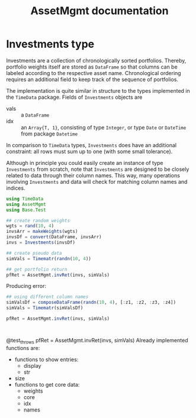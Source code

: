 #+TITLE: AssetMgmt documentation
#+OPTIONS: eval:never-export
#+PROPERTY: exports both
#+PROPERTY: results value
#+PROPERTY: session *julia-docs*
#+OPTIONS: :tangle yes

* Investments type

Investments are a collection of chronologically sorted portfolios.
Thereby, portfolio weights itself are stored as ~DataFrame~ so that
columns can be labeled according to the respective asset name.
Chronological ordering requires an additional field to keep track of
the sequence of portfolios.

The implementation is quite similar in structure to the types
implemented in the ~TimeData~ package. Fields of ~Investments~ objects
are
- vals :: a ~DataFrame~ 
- idx :: an ~Array{T, 1}~, consisting of type ~Integer~, or type
         ~Date~ or ~DateTime~ from package ~Datetime~
In comparison to ~TimeData~ types, ~Investments~ does have an
additional constraint: all rows must sum up to one (with some small
tolerance). 

Although in principle you could easily create an instance of type
~Investments~ from scratch, note that ~Investments~ are designed to be
closely related to data through their column names. This way, many
operations involving ~Investments~ and data will check for matching
column names and indices.

#+BEGIN_SRC julia :results value
   using TimeData
   using AssetMgmt
   using Base.Test
   
   ## create random weights
   wgts = rand(10, 4)
   invsArr = makeWeights(wgts)
   invsDf = convert(DataFrame, invsArr)
   invs = Investments(invsDf)
   
   ## create pseudo data
   simVals = Timematr(randn(10, 4))
   
   ## get portfolio return
   pfRet = AssetMgmt.invRet(invs, simVals)
   
#+END_SRC

#+RESULTS:

Producing error:
#+BEGIN_SRC julia :results value
   ## using different column names
   simValsDf = composeDataFrame(randn(10, 4), [:z1, :z2, :z3, :z4])
   simVals = Timematr(simValsDf)
#+END_SRC



#+BEGIN_SRC julia :results output
      pfRet = AssetMgmt.invRet(invs, simVals)
#+END_SRC


#+BEGIN_SRC julia :results 

#+END_SRC
      @test_throws pfRet = AssetMgmt.invRet(invs, simVals)
Already implemented functions are:
- functions to show entries:
  - display
  - str
- size
- functions to get core data:
  - weights 
  - core
  - idx
  - names
